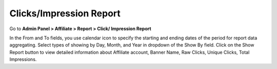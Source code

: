 Clicks/Impression Report	
===========================

Go to **Admin Panel > Affiliate > Report > Click/ Impression Report**

.. image:: https://lh4.googleusercontent.com/SXg28U0zn0dZxm6P-ejzaGFLwRKSxJccampVnCUS53Z62RnOQemqsO0iYrvSw4w2IbOgFMJUlZMnvsfeQ5uxIm_NYcE6yiSYxZN6p97hHYXJuUp3TxLMA4i_an1sHxQVAKRuD1pt

In the From and To fields, you use calendar icon to specify the starting and ending dates of the period for report data aggregating. Select types of showing by Day, Month, and Year in dropdown of the Show By field. Click on the Show Report button to view detailed information about Affiliate account, Banner Name, Raw Clicks, Unique Clicks, Total Impressions.
